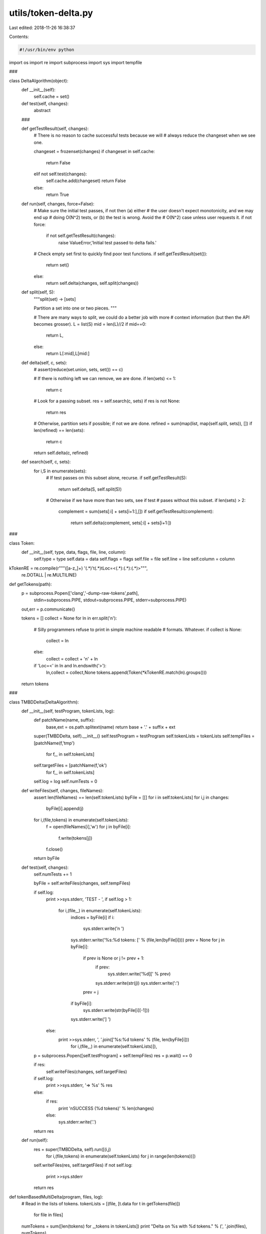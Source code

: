 utils/token-delta.py
====================

Last edited: 2018-11-26 16:38:37

Contents:

.. code-block:: py

    #!/usr/bin/env python

import os
import re
import subprocess
import sys
import tempfile

###

class DeltaAlgorithm(object):
    def __init__(self):
        self.cache = set()

    def test(self, changes):
        abstract

    ###

    def getTestResult(self, changes):
        # There is no reason to cache successful tests because we will
        # always reduce the changeset when we see one.

        changeset = frozenset(changes)
        if changeset in self.cache:
            return False
        elif not self.test(changes):
            self.cache.add(changeset)
            return False
        else:
            return True

    def run(self, changes, force=False):
        # Make sure the initial test passes, if not then (a) either
        # the user doesn't expect monotonicity, and we may end up
        # doing O(N^2) tests, or (b) the test is wrong. Avoid the
        # O(N^2) case unless user requests it.
        if not force:
            if not self.getTestResult(changes):
                raise ValueError,'Initial test passed to delta fails.'

        # Check empty set first to quickly find poor test functions.
        if self.getTestResult(set()):
            return set()
        else:
            return self.delta(changes, self.split(changes))

    def split(self, S):
        """split(set) -> [sets]

        Partition a set into one or two pieces.
        """

        # There are many ways to split, we could do a better job with more
        # context information (but then the API becomes grosser).
        L = list(S)
        mid = len(L)//2
        if mid==0:
            return L,
        else:
            return L[:mid],L[mid:]
    
    def delta(self, c, sets):
        # assert(reduce(set.union, sets, set()) == c)

        # If there is nothing left we can remove, we are done.
        if len(sets) <= 1:
            return c
        
        # Look for a passing subset.
        res = self.search(c, sets)
        if res is not None:
            return res

        # Otherwise, partition sets if possible; if not we are done.
        refined = sum(map(list, map(self.split, sets)), [])
        if len(refined) == len(sets):
            return c
        
        return self.delta(c, refined)

    def search(self, c, sets):
        for i,S in enumerate(sets):
            # If test passes on this subset alone, recurse.
            if self.getTestResult(S):
                return self.delta(S, self.split(S))

            # Otherwise if we have more than two sets, see if test
            # pases without this subset.
            if len(sets) > 2:
                complement = sum(sets[:i] + sets[i+1:],[])
                if self.getTestResult(complement):
                    return self.delta(complement, sets[:i] + sets[i+1:])

###

class Token:
    def __init__(self, type, data, flags, file, line, column):
        self.type   = type
        self.data   = data
        self.flags  = flags
        self.file   = file
        self.line   = line
        self.column = column
        
kTokenRE = re.compile(r"""([a-z_]+) '(.*)'\t(.*)\tLoc=<(.*):(.*):(.*)>""",
                      re.DOTALL | re.MULTILINE)

def getTokens(path):
    p = subprocess.Popen(['clang','-dump-raw-tokens',path],
                         stdin=subprocess.PIPE,
                         stdout=subprocess.PIPE,
                         stderr=subprocess.PIPE)
    out,err = p.communicate()

    tokens = []
    collect = None
    for ln in err.split('\n'):
        # Silly programmers refuse to print in simple machine readable
        # formats. Whatever.
        if collect is None:
            collect = ln
        else:
            collect = collect + '\n' + ln
        if 'Loc=<' in ln and ln.endswith('>'):
            ln,collect = collect,None
            tokens.append(Token(*kTokenRE.match(ln).groups()))

    return tokens

###

class TMBDDelta(DeltaAlgorithm):
    def __init__(self, testProgram, tokenLists, log):
        def patchName(name, suffix):
            base,ext = os.path.splitext(name)
            return base + '.' + suffix + ext
        super(TMBDDelta, self).__init__()
        self.testProgram = testProgram
        self.tokenLists = tokenLists
        self.tempFiles = [patchName(f,'tmp')
                            for f,_ in self.tokenLists]
        self.targetFiles = [patchName(f,'ok')
                            for f,_ in self.tokenLists]
        self.log = log
        self.numTests = 0

    def writeFiles(self, changes, fileNames):
        assert len(fileNames) == len(self.tokenLists)
        byFile = [[] for i in self.tokenLists]
        for i,j in changes:
            byFile[i].append(j)

        for i,(file,tokens) in enumerate(self.tokenLists):
            f = open(fileNames[i],'w')
            for j in byFile[i]:
                f.write(tokens[j])
            f.close()

        return byFile

    def test(self, changes):
        self.numTests += 1

        byFile = self.writeFiles(changes, self.tempFiles)

        if self.log:
            print >>sys.stderr, 'TEST - ',
            if self.log > 1:
                for i,(file,_) in enumerate(self.tokenLists):
                    indices = byFile[i]
                    if i:
                        sys.stderr.write('\n      ')
                    sys.stderr.write('%s:%d tokens: [' % (file,len(byFile[i])))
                    prev = None
                    for j in byFile[i]:
                        if prev is None or j != prev + 1:
                            if prev:
                                sys.stderr.write('%d][' % prev)
                            sys.stderr.write(str(j))
                            sys.stderr.write(':')
                        prev = j
                    if byFile[i]:
                        sys.stderr.write(str(byFile[i][-1]))
                    sys.stderr.write('] ')
            else:
                print >>sys.stderr, ', '.join(['%s:%d tokens' % (file, len(byFile[i]))
                                               for i,(file,_) in enumerate(self.tokenLists)]),

        p = subprocess.Popen([self.testProgram] + self.tempFiles)
        res = p.wait() == 0

        if res:
            self.writeFiles(changes, self.targetFiles)

        if self.log:
            print >>sys.stderr, '=> %s' % res
        else:
            if res:
                print '\nSUCCESS (%d tokens)' % len(changes)
            else:                
                sys.stderr.write('.')

        return res

    def run(self):
        res = super(TMBDDelta, self).run([(i,j)
                                          for i,(file,tokens) in enumerate(self.tokenLists)
                                          for j in range(len(tokens))])
        self.writeFiles(res, self.targetFiles)
        if not self.log:
            print >>sys.stderr
        return res

def tokenBasedMultiDelta(program, files, log):            
    # Read in the lists of tokens.
    tokenLists = [(file, [t.data for t in getTokens(file)])
                  for file in files]

    numTokens = sum([len(tokens) for _,tokens in tokenLists])
    print "Delta on %s with %d tokens." % (', '.join(files), numTokens)
    
    tbmd = TMBDDelta(program, tokenLists, log)

    res = tbmd.run()

    print "Finished %s with %d tokens (in %d tests)." % (', '.join(tbmd.targetFiles),
                                                         len(res),
                                                         tbmd.numTests)
        
def main():
    from optparse import OptionParser, OptionGroup
    parser = OptionParser("%prog <test program> {files+}")
    parser.add_option("", "--debug", dest="debugLevel",
                     help="set debug level [default %default]",
                     action="store", type=int, default=0)
    (opts, args) = parser.parse_args()

    if len(args) <= 1:
        parser.error('Invalid number of arguments.')
        
    program,files = args[0],args[1:]

    md = tokenBasedMultiDelta(program, files, log=opts.debugLevel)
        
if __name__ == '__main__':
    try:
        main()
    except KeyboardInterrupt:
        print >>sys.stderr,'Interrupted.'
        os._exit(1) # Avoid freeing our giant cache.


